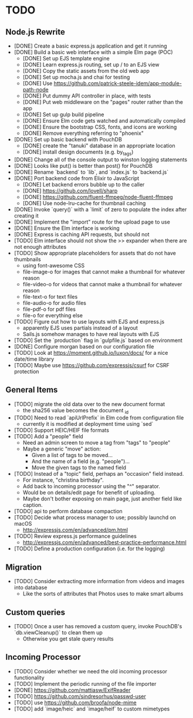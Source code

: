 * TODO

** Node.js Rewrite

- [DONE] Create a basic express.js application and get it running
- [DONE] Build a basic web interface with a simple Elm page (POC)
  - [DONE] Set up EJS template engine
  - [DONE] Learn express.js routing, set up / to an EJS view
  - [DONE] Copy the static assets from the old web app
  - [DONE] Set up mocha.js and chai for testing
  - [DONE] Use https://github.com/patrick-steele-idem/app-module-path-node
  - [DONE] Put dummy API controller in place, with tests
  - [DONE] Put web middleware on the "pages" router rather than the app
  - [DONE] Set up gulp build pipeline
  - [DONE] Ensure Elm code gets watched and automatically compiled
  - [DONE] Ensure the bootstrap CSS, fonts, and icons are working
  - [DONE] Remove everything referring to "phoenix"
- [DONE] Set up basic backend with PouchDB
  - [DONE] create the "tanuki" database in an appropriate location
  - [DONE] install design documents (e.g. by_tags)
- [DONE] Change all of the console output to winston logging statements
- [DONE] Looks like put() is better than post() for PouchDB
- [DONE] Rename `backend` to `lib`, and `index.js` to `backend.js`
- [DONE] Port backend code from Elixir to JavaScript
  - [DONE] Let backend errors bubble up to the caller
  - [DONE] https://github.com/lovell/sharp
  - [DONE] https://github.com/fluent-ffmpeg/node-fluent-ffmpeg
  - [DONE] Use node-lru-cache for thumbnail caching
- [DONE] Invoke `query()` with a `limit` of zero to populate the index after creating it
- [DONE] Implement the "import" route for the upload page to use
- [DONE] Ensure the Elm interface is working
- [DONE] Express is caching API requests, but should not
- [TODO] Elm interface should not show the >> expander when there are not enough attributes
- [TODO] Show appropriate placeholders for assets that do not have thumbnails
  - using font-awesome CSS
  - file-image-o for images that cannot make a thumbnail for whatever reason
  - file-video-o for videos that cannot make a thumbnail for whatever reason
  - file-text-o for text files
  - file-audio-o for audio files
  - file-pdf-o for pdf files
  - file-o for everything else
- [TODO] Figure out how to use layouts with EJS and express.js
  - apparently EJS uses partials instead of a layout
  - Sails.js somehow manages to have real layouts with EJS
- [TODO] Set the `production` flag in `gulpfile.js` based on environment
- [DONE] Configure morgan based on our configuration file
- [TODO] Look at https://moment.github.io/luxon/docs/ for a nice date/time library
- [TODO] Maybe use https://github.com/expressjs/csurf for CSRF protection

** General Items

- [TODO] migrate the old data over to the new document format
  - the sha256 value becomes the document _id
- [TODO] Need to read `apiUrlPrefix` in Elm code from configuration file
  - currently it is modified at deployment time using `sed`
- [TODO] Support HEIC/HEIF file formats
- [TODO] Add a "people" field
  - Need an admin screen to move a tag from "tags" to "people"
  - Maybe a generic "move" action:
    + Given a list of tags to be moved...
    + And the name of a field (e.g. "people")...
    + Move the given tags to the named field
- [TODO] Instead of a "topic" field, perhaps an "occasion" field instead.
  - For instance, "christina birthday".
  - Add back to incoming processor using the "^" separator.
  - Would be on details/edit page for benefit of uploading.
  - Maybe don't bother exposing on main page, just another field like caption.
- [TODO] api to perform database compaction
- [TODO] Decide what process manager to use; possibly launchd on macOS
  - http://expressjs.com/en/advanced/pm.html
- [TODO] Review express.js performance guidelines
  - http://expressjs.com/en/advanced/best-practice-performance.html
- [TODO] Define a production configuration (i.e. for the logging)

** Migration

- [TODO] Consider extracting more information from videos and images into database
  - Like the sorts of attributes that Photos uses to make smart albums

** Custom queries

- [TODO] Once a user has removed a custom query, invoke PouchDB's `db.viewCleanup()` to clean them up
  - Otherwise you get stale query results

** Incoming Processor

- [TODO] Consider whether we need the old incoming processor functionality
- [TODO] Implement the periodic running of the file importer
- [DONE] https://github.com/mattiasw/ExifReader
- [TODO] https://github.com/sindresorhus/passwd-user
- [TODO] use https://github.com/broofa/node-mime
- [TODO] add `image/heic` and `image/heif` to custom mimetypes
